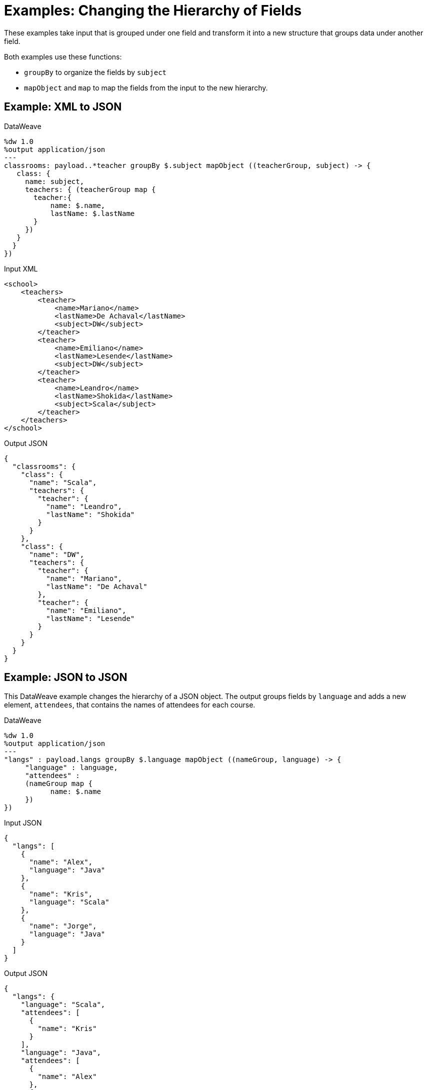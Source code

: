 = Examples: Changing the Hierarchy of Fields
:keywords: studio, anypoint, transform, transformer, format, xml, json, metadata, dataweave, data weave, datamapper, dwl, dfl, dw, output structure, input structure, map, mapping, groupby, mapobject

These examples take input that is grouped under one field and transform it into a new structure that groups data under another field.

Both examples use these functions:

* `groupBy` to organize the fields by `subject`
* `mapObject` and `map` to map the fields from the input to the new hierarchy.

== Example: XML to JSON

.DataWeave
[source,DataWeave, linenums]
----
%dw 1.0
%output application/json
---
classrooms: payload..*teacher groupBy $.subject mapObject ((teacherGroup, subject) -> {
   class: {
     name: subject,
     teachers: { (teacherGroup map {
       teacher:{
           name: $.name,
           lastName: $.lastName
       }
     })
   }
  }
})
----

.Input XML
[source, xml, linenums]
----
<school>
    <teachers>
        <teacher>
            <name>Mariano</name>
            <lastName>De Achaval</lastName>
            <subject>DW</subject>
        </teacher>
        <teacher>
            <name>Emiliano</name>
            <lastName>Lesende</lastName>
            <subject>DW</subject>
        </teacher>
        <teacher>
            <name>Leandro</name>
            <lastName>Shokida</lastName>
            <subject>Scala</subject>
        </teacher>
    </teachers>
</school>
----

.Output JSON
[source, json, linenums]
----
{
  "classrooms": {
    "class": {
      "name": "Scala",
      "teachers": {
        "teacher": {
          "name": "Leandro",
          "lastName": "Shokida"
        }
      }
    },
    "class": {
      "name": "DW",
      "teachers": {
        "teacher": {
          "name": "Mariano",
          "lastName": "De Achaval"
        },
        "teacher": {
          "name": "Emiliano",
          "lastName": "Lesende"
        }
      }
    }
  }
}
----

== Example: JSON to JSON

This DataWeave example changes the hierarchy of a JSON object. The output groups fields by `language` and adds a new element, `attendees`, that contains the names of attendees for each course.

.DataWeave
[source,DataWeave, linenums]
----
%dw 1.0
%output application/json
---
"langs" : payload.langs groupBy $.language mapObject ((nameGroup, language) -> {
     "language" : language,
     "attendees" :
     (nameGroup map {
           name: $.name
     })
})
----

.Input JSON
[source, json, linenums]
----
{
  "langs": [
    {
      "name": "Alex",
      "language": "Java"
    },
    {
      "name": "Kris",
      "language": "Scala"
    },
    {
      "name": "Jorge",
      "language": "Java"
    }
  ]
}
----

.Output JSON
[source, json, linenums]
----
{
  "langs": {
    "language": "Scala",
    "attendees": [
      {
        "name": "Kris"
      }
    ],
    "language": "Java",
    "attendees": [
      {
        "name": "Alex"
      },
      {
        "name": "Jorge"
      }
    ]
  }
}
----

== See Also

link:/mule-user-guide/v/4.0/dataweave-operators[DataWeave Operators]

link:/mule-user-guide/v/4.0/dataweave-selectors[DataWeave Selectors]

link:/mule-user-guide/v/4.0/dataweave-examples[DataWeave Examples]

